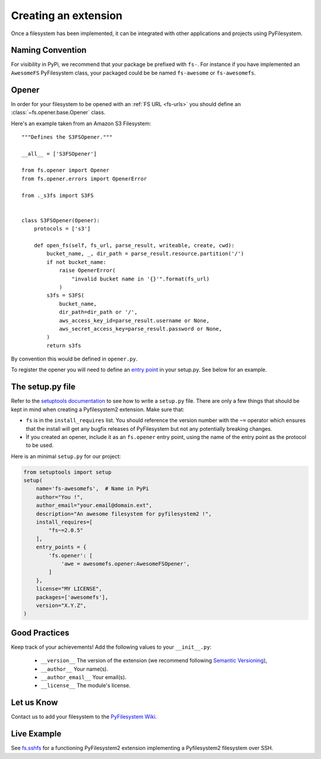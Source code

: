 .. _extension:

Creating an extension
=====================

Once a filesystem has been implemented, it can be integrated with other
applications and projects using PyFilesystem.


Naming Convention
-----------------

For visibility in PyPi, we recommend that your package be prefixed with
``fs-``. For instance if you have implemented an ``AwesomeFS``
PyFilesystem class, your packaged could be be named ``fs-awesome`` or
``fs-awesomefs``.


Opener
------

In order for your filesystem to be opened with an :ref:`FS URL <fs-urls>`
you should define an :class:`~fs.opener.base.Opener` class.

Here's an example taken from an Amazon S3 Filesystem::


  """Defines the S3FSOpener."""

  __all__ = ['S3FSOpener']

  from fs.opener import Opener
  from fs.opener.errors import OpenerError

  from ._s3fs import S3FS


  class S3FSOpener(Opener):
      protocols = ['s3']

      def open_fs(self, fs_url, parse_result, writeable, create, cwd):
          bucket_name, _, dir_path = parse_result.resource.partition('/')
          if not bucket_name:
              raise OpenerError(
                  "invalid bucket name in '{}'".format(fs_url)
              )
          s3fs = S3FS(
              bucket_name,
              dir_path=dir_path or '/',
              aws_access_key_id=parse_result.username or None,
              aws_secret_access_key=parse_result.password or None,
          )
          return s3fs

By convention this would be defined in ``opener.py``.


To register the opener you will need to define an `entry point
<http://setuptools.readthedocs.io/en/latest/setuptools.html?highlight=entry%20points#dynamic-discovery-of-services-and-plugins>`_
in your setup.py. See below for an example.


The setup.py file
-----------------

Refer to the `setuptools documentation <https://setuptools.readthedocs.io/>`_
to see how to write a ``setup.py`` file. There are only a few things that
should be kept in mind when creating a Pyfilesystem2 extension. Make sure that:

* ``fs`` is in the ``install_requires`` list. You should reference the
  version number with the ``~=`` operator which ensures that the install
  will get any bugfix releases of PyFilesystem but not any potentially
  breaking changes.
* Ìf you created an opener, include it as an ``fs.opener`` entry point,
  using the name of the entry point as the protocol to be used.

Here is an minimal ``setup.py`` for our project:

.. code:: python

   from setuptools import setup
   setup(
       name='fs-awesomefs',  # Name in PyPi
       author="You !",
       author_email="your.email@domain.ext",
       description="An awesome filesystem for pyfilesystem2 !",
       install_requires=[
           "fs~=2.0.5"
       ],
       entry_points = {
           'fs.opener': [
               'awe = awesomefs.opener:AwesomeFSOpener',
           ]
       },
       license="MY LICENSE",
       packages=['awesomefs'],
       version="X.Y.Z",
   )

Good Practices
--------------

Keep track of your achievements! Add the following values to your ``__init__.py``:

 * ``__version__`` The version of the extension (we recommend following
   `Semantic Versioning <http://semver.org/>`_),
 * ``__author__`` Your name(s).
 * ``__author_email__`` Your email(s).
 * ``__license__`` The module's license.

Let us Know
-----------

Contact us to add your filesystem to the `PyFilesystem Wiki <https://www.pyfilesystem.org/page/index-of-filesystems/>`_.


Live Example
------------

See `fs.sshfs <https://github.com/althonos/fs.sshfs>`_ for a functioning
PyFilesystem2 extension implementing a Pyfilesystem2 filesystem over
SSH.
